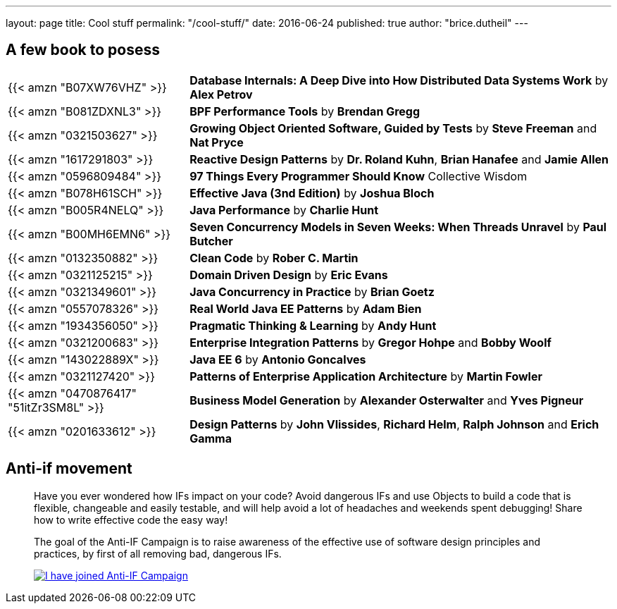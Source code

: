 ---
layout: page
title: Cool stuff
permalink: "/cool-stuff/"
date: 2016-06-24
published: true
author: "brice.dutheil"
---

== A few book to posess


[cols="3,7"]
|===

| {{< amzn "B07XW76VHZ" >}} |*Database Internals: A Deep Dive into How Distributed Data Systems Work* by *Alex Petrov*
| {{< amzn "B081ZDXNL3" >}} |*BPF Performance Tools* by *Brendan Gregg*
| {{< amzn "0321503627" >}} |*Growing Object Oriented Software, Guided by Tests* by *Steve Freeman* and *Nat Pryce*
| {{< amzn "1617291803" >}} |*Reactive Design Patterns* by *Dr. Roland Kuhn*, *Brian Hanafee* and *Jamie Allen*
| {{< amzn "0596809484" >}} |*97 Things Every Programmer Should Know* Collective Wisdom
| {{< amzn "B078H61SCH" >}} |*Effective Java (3nd Edition)* by *Joshua Bloch*
| {{< amzn "B005R4NELQ" >}} |*Java Performance* by *Charlie Hunt*
| {{< amzn "B00MH6EMN6" >}} |*Seven Concurrency Models in Seven Weeks: When Threads Unravel* by *Paul Butcher*
| {{< amzn "0132350882" >}} |*Clean Code* by *Rober C. Martin*
| {{< amzn "0321125215" >}} |*Domain Driven Design* by *Eric Evans*
| {{< amzn "0321349601" >}} |*Java Concurrency in Practice* by *Brian Goetz*
| {{< amzn "0557078326" >}} |*Real World Java EE Patterns* by *Adam Bien*
| {{< amzn "1934356050" >}} |*Pragmatic Thinking &amp; Learning* by *Andy Hunt*
| {{< amzn "0321200683" >}} |*Enterprise Integration Patterns* by *Gregor Hohpe* and *Bobby Woolf*
| {{< amzn "143022889X" >}} |*Java EE 6* by *Antonio Goncalves*
| {{< amzn "0321127420" >}} |*Patterns of Enterprise Application Architecture* by *Martin Fowler*
| {{< amzn "0470876417" "51itZr3SM8L" >}} |*Business Model Generation* by *Alexander Osterwalter* and *Yves Pigneur*
| {{< amzn "0201633612" >}} |*Design Patterns* by *John Vlissides*, *Richard Helm*, *Ralph Johnson* and *Erich Gamma*

|===


== Anti-if movement

____
Have you ever wondered how IFs impact on your code? Avoid dangerous IFs and use Objects to build a code that is flexible, changeable and easily testable, and will help avoid a lot of headaches and weekends spent debugging! Share how to write effective code the easy way!

The goal of the Anti-IF Campaign is to raise awareness of the effective use of software design principles and practices, by first of all removing bad, dangerous IFs.

image:https://cdn.shopify.com/s/files/1/0257/1675/t/152/assets/banner_ive-joined.gif[I have joined Anti-IF Campaign,link=https://francescocirillo.com/pages/anti-if-campaign]
____

